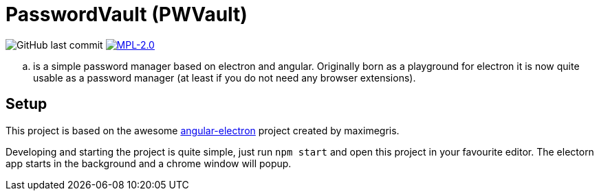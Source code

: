 = PasswordVault (PWVault)

image:https://img.shields.io/github/last-commit/njustus/pwvault?style=flat-square[GitHub last commit]
image:https://img.shields.io/badge/License-MPL%202.0-brightgreen.svg[MPL-2.0, link=https://opensource.org/licenses/MPL-2.0]


.. is a simple password manager based on electron and angular.
Originally born as a playground for electron it is now quite usable as a password manager (at least if you do not need any browser extensions).

== Setup

This project is based on the awesome https://github.com/maximegris/angular-electron[angular-electron]
project created by maximegris.

Developing and starting the project is quite simple, just run `npm start` and open this project in your favourite editor.
The electorn app starts in the background and a chrome window will popup.
